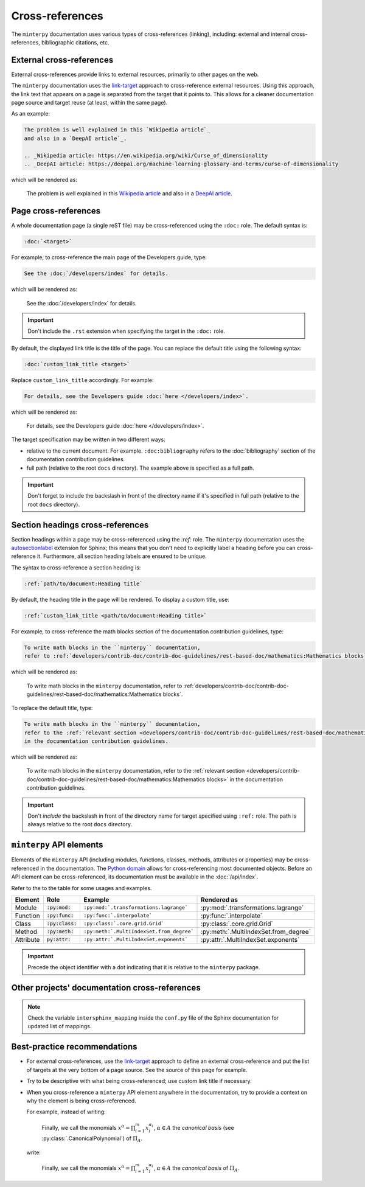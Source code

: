 ################
Cross-references
################

The ``minterpy`` documentation uses various types of cross-references (linking),
including: external and internal cross-references, bibliographic citations, etc.

.. seealso::

   There are various types of internal cross-references used in the ``minterpy``
   documentation specific to documentation elements
   (pages, section headings, images, equations, API elements, etc.).
   This guideline covers pages, section headings, and API elements
   cross-references;
   other types of internal cross-referencing may be found in its own guideline.

External cross-references
#########################

External cross-references provide links to external resources,
primarily to other pages on the web.

The ``minterpy`` documentation uses the `link-target`_ approach
to cross-reference external resources.
Using this approach, the link text that appears on a page is separated from
the target that it points to.
This allows for a cleaner documentation page source
and target reuse (at least, within the same page).

As an example:

.. code-block:: rest

   The problem is well explained in this `Wikipedia article`_
   and also in a `DeepAI article`_.

   .. _Wikipedia article: https://en.wikipedia.org/wiki/Curse_of_dimensionality
   .. _DeepAI article: https://deepai.org/machine-learning-glossary-and-terms/curse-of-dimensionality

which will be rendered as:

    The problem is well explained in this `Wikipedia article`_
    and also in a `DeepAI article`_.

Page cross-references
#####################

A whole documentation page (a single reST file) may be cross-referenced using
the ``:doc:`` role.
The default syntax is:

.. code-block:: rest

   :doc:`<target>`

For example, to cross-reference the main page of the Developers guide, type:

.. code-block:: rest

   See the :doc:`/developers/index` for details.

which will be rendered as:

    See the :doc:`/developers/index` for details.

.. important::

    Don't include the ``.rst`` extension when specifying the target in
    the ``:doc:`` role.

By default, the displayed link title is the title of the page.
You can replace the default title using the following syntax:

.. code-block:: rest

   :doc:`custom_link_title <target>`

Replace ``custom_link_title`` accordingly.
For example:

.. code-block:: rest

   For details, see the Developers guide :doc:`here </developers/index>`.

which will be rendered as:

    For details, see the Developers guide :doc:`here </developers/index>`.

The target specification may be written in two different ways:

- relative to the current document. For example.
  ``:doc:bibliography`` refers to the
  :doc:`bibliography` section of the documentation contribution guidelines.
- full path (relative to the root ``docs`` directory). The example above is
  specified as a full path.

.. important::

    Don't forget to include the backslash in front of the directory name
    if it's specified in full path (relative to the root ``docs`` directory).

Section headings cross-references
#################################

Section headings within a page may be cross-referenced using the `:ref:` role.
The ``minterpy`` documentation uses the `autosectionlabel`_ extension for Sphinx;
this means that you don't need to explicitly label a heading before you can cross-reference it.
Furthermore, all section heading labels are ensured to be unique.

The syntax to cross-reference a section heading is:

.. code-block:: rest

   :ref:`path/to/document:Heading title`

By default, the heading title in the page will be rendered.
To display a custom title, use:

.. code-block:: rest

   :ref:`custom_link_title <path/to/document:Heading title>`

For example, to cross-reference the math blocks section
of the documentation contribution guidelines, type:

.. code-block:: rest

   To write math blocks in the ``minterpy`` documentation,
   refer to :ref:`developers/contrib-doc/contrib-doc-guidelines/rest-based-doc/mathematics:Mathematics blocks`.

which will be rendered as:

   To write math blocks in the ``minterpy`` documentation,
   refer to :ref:`developers/contrib-doc/contrib-doc-guidelines/rest-based-doc/mathematics:Mathematics blocks`.

To replace the default title, type:

.. code-block:: rest

   To write math blocks in the ``minterpy`` documentation,
   refer to the :ref:`relevant section <developers/contrib-doc/contrib-doc-guidelines/rest-based-doc/mathematics:Mathematics blocks>`
   in the documentation contribution guidelines.

which will be rendered as:

   To write math blocks in the ``minterpy`` documentation,
   refer to the :ref:`relevant section <developers/contrib-doc/contrib-doc-guidelines/rest-based-doc/mathematics:Mathematics blocks>`
   in the documentation contribution guidelines.

.. important::

    Don't *include* the backslash in front of the directory name for target
    specified using ``:ref:`` role. The path is always relative
    to the root ``docs`` directory.

``minterpy`` API elements
#########################

Elements of the ``minterpy`` API (including modules, functions, classes,
methods, attributes or properties) may be cross-referenced in the documentation.
The `Python domain`_ allows for cross-referencing most documented objects.
Before an API element can be cross-referenced,
its documentation must be available in the :doc:`/api/index`.

Refer to the to the table for some usages and examples.

=========  ==================  =========================================  =====================================
Element    Role                Example                                    Rendered as
=========  ==================  =========================================  =====================================
Module     :code:`:py:mod:`    ``:py:mod:`.transformations.lagrange```    :py:mod:`.transformations.lagrange`
Function   :code:`:py:func:`   ``:py:func:`.interpolate```                :py:func:`.interpolate`
Class      :code:`:py:class:`  ``:py:class:`.core.grid.Grid```            :py:class:`.core.grid.Grid`
Method     :code:`:py:meth:`   ``:py:meth:`.MultiIndexSet.from_degree```  :py:meth:`.MultiIndexSet.from_degree`
Attribute  :code:`py:attr:`    ``:py:attr:`.MultiIndexSet.exponents```    :py:attr:`.MultiIndexSet.exponents`
=========  ==================  =========================================  =====================================

.. important::

    Precede the object identifier with a dot indicating that it is relative
    to the ``minterpy`` package.

Other projects' documentation cross-references
##############################################

.. note::

   Check the variable ``intersphinx_mapping`` inside the ``conf.py`` file
   of the Sphinx documentation for updated list of mappings.

Best-practice recommendations
#############################

- For external cross-references, use the `link-target`_ approach to define
  an external cross-reference and put the list of targets at the very bottom
  of a page source. See the source of this page for example.
- Try to be descriptive with what being cross-referenced; use custom link title
  if necessary.
- When you cross-reference a ``minterpy``  API element anywhere
  in the documentation, try to provide a context on why the element
  is being cross-referenced.

  For example, instead of writing:

    Finally, we call the monomials :math:`x^\alpha = \prod_{i=1}^m x^{\alpha_i}_{i}`, :math:`\alpha \in A` the
    *canonical basis* (see :py:class:`.CanonicalPolynomial`) of :math:`\Pi_{A}`.

  write:

    Finally, we call the monomials :math:`x^\alpha = \prod_{i=1}^m x^{\alpha_i}_{i}`, :math:`\alpha \in A` the
    *canonical basis* of :math:`\Pi_{A}`.

    .. SEEALSO::

       In ``minterpy``, the canonical polynomial basis is implemented as :py:class:`.CanonicalPolynomial` class.

.. _link-target: https://www.sphinx-doc.org/en/master/usage/restructuredtext/basics.html#hyperlinks
.. _Wikipedia article: https://en.wikipedia.org/wiki/Curse_of_dimensionality
.. _DeepAI article: https://deepai.org/machine-learning-glossary-and-terms/curse-of-dimensionality
.. _autosectionlabel: https://www.sphinx-doc.org/en/master/usage/extensions/autosectionlabel.html
.. _Python domain: https://www.sphinx-doc.org/en/master/usage/restructuredtext/domains.html#cross-referencing-python-objects